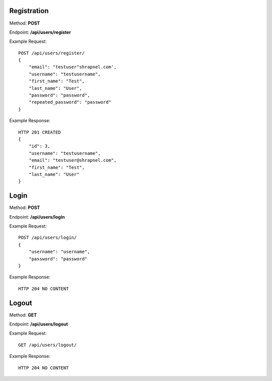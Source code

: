 Registration
------------
Method: **POST**

Endpoint: **/api/users/register**

Example Request::

    POST /api/users/register/
    {
        "email": "testuser"shrapnel.com',
        "username": "testusername",
        "first_name": "Test",
        "last_name": "User",
        "password": "password",
        "repeated_password": "password"
    }

Example Response::

    HTTP 201 CREATED
    {
        "id": 3,
        "username": "testusername",
        "email": "testuser@shrapnel.com",
        "first_name": "Test",
        "last_name": "User"
    }


Login
-----
Method: **POST**

Endpoint: **/api/users/login**

Example Request::

    POST /api/users/login/
    {
        "username": "username",
        "password": "password"
    }

Example Response::

    HTTP 204 NO CONTENT


Logout
------
Method: **GET**

Endpoint: **/api/users/logout**

Example Request::

    GET /api/users/logout/

Example Response::

    HTTP 204 NO CONTENT
